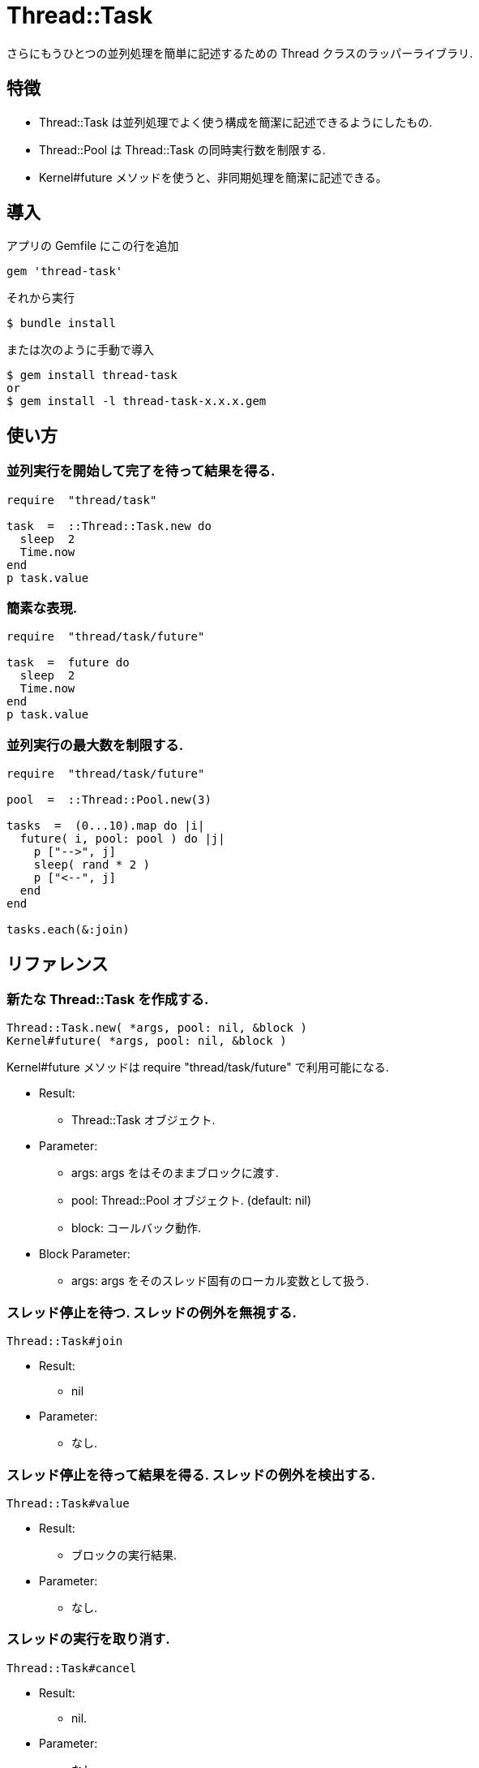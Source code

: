 = Thread::Task

さらにもうひとつの並列処理を簡単に記述するための Thread クラスのラッパーライブラリ.

== 特徴

* Thread::Task は並列処理でよく使う構成を簡潔に記述できるようにしたもの.
* Thread::Pool は Thread::Task の同時実行数を制限する.
* Kernel#future メソッドを使うと、非同期処理を簡潔に記述できる。

== 導入

アプリの Gemfile にこの行を追加

[source,ruby]
----
gem 'thread-task'
----

それから実行

    $ bundle install

または次のように手動で導入

    $ gem install thread-task
    or
    $ gem install -l thread-task-x.x.x.gem

== 使い方

=== 並列実行を開始して完了を待って結果を得る.

[source,ruby]
----
require  "thread/task"

task  =  ::Thread::Task.new do
  sleep  2
  Time.now
end
p task.value
----

=== 簡素な表現.

[source,ruby]
----
require  "thread/task/future"

task  =  future do
  sleep  2
  Time.now
end
p task.value
----

=== 並列実行の最大数を制限する.

[source,ruby]
----
require  "thread/task/future"

pool  =  ::Thread::Pool.new(3)

tasks  =  (0...10).map do |i|
  future( i, pool: pool ) do |j|
    p ["-->", j]
    sleep( rand * 2 )
    p ["<--", j]
  end
end

tasks.each(&:join)
----

== リファレンス

=== 新たな Thread::Task を作成する.

[source,ruby]
----
Thread::Task.new( *args, pool: nil, &block )
Kernel#future( *args, pool: nil, &block )
----

Kernel#future メソッドは require "thread/task/future" で利用可能になる.

* Result:
  ** Thread::Task オブジェクト.

* Parameter:
  ** args: args をはそのままブロックに渡す.
  ** pool: Thread::Pool オブジェクト. (default: nil)
  ** block: コールバック動作.

* Block Parameter:
  ** args: args をそのスレッド固有のローカル変数として扱う.

=== スレッド停止を待つ. スレッドの例外を無視する.

[source,ruby]
----
Thread::Task#join
----

* Result:
  ** nil

* Parameter:
  ** なし.

=== スレッド停止を待って結果を得る. スレッドの例外を検出する.

[source,ruby]
----
Thread::Task#value
----

* Result:
  ** ブロックの実行結果.

* Parameter:
  ** なし.

=== スレッドの実行を取り消す.

[source,ruby]
----
Thread::Task#cancel
----

* Result:
  ** nil.

* Parameter:
  ** なし.

=== 新たな Thread::Pool を作成する.

[source,ruby]
----
Thread::Pool.new( count )
----

* Result:
  ** Thread::Pool オブジェクト.

* Parameter:
  ** count: 並列実行の最大数.

=== リソースをプールから取得する.

[source,ruby]
----
Thread::Pool#acquire
----

* Result:
  ** nil.

* Parameter:
  ** なし.

=== リソースをプールに解放する.

[source,ruby]
----
Thread::Pool#release
----

* Result:
  ** nil.

* Parameter:
  ** なし.

== 貢献

不具合報告とプルリクエストは GitHub https://github.com/arimay/thread-task まで. 

== ライセンス

この Gem は、 http://opensource.org/licenses/MIT[MITライセンス] の条件に基づいてオープンソースとして入手できる.

Copyright (c) ARIMA Yasuhiro <arima.yasuhiro@gmail.com>
